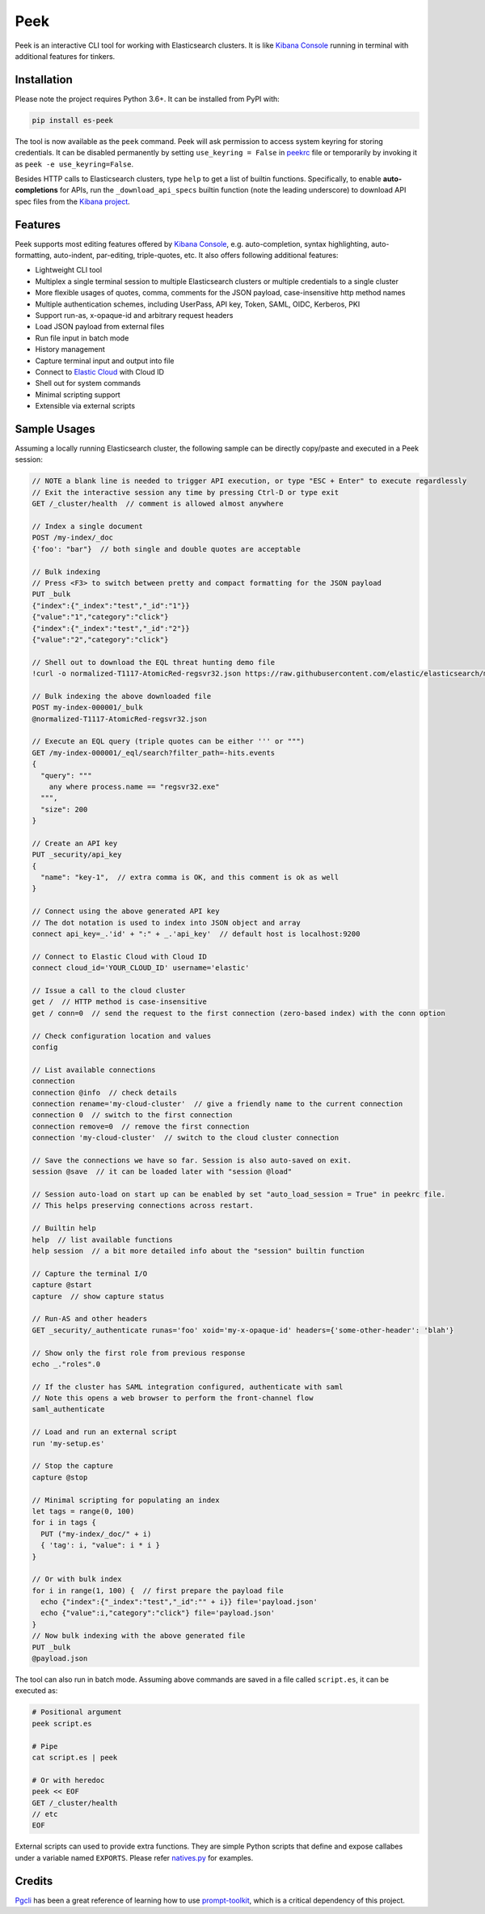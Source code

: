 ====
Peek
====

.. image:: https://github.com/ywangd/peek/workflows/Peek/badge.svg
        :target: https://github.com/ywangd/peek

Peek is an interactive CLI tool for working with Elasticsearch clusters.
It is like `Kibana Console <https://www.elastic.co/guide/en/kibana/current/console-kibana.html>`_
running in terminal with additional features for tinkers.


Installation
------------

Please note the project requires Python 3.6+. It can be installed from PyPI with:

.. code-block:: bash

  pip install es-peek

The tool is now available as the ``peek`` command. Peek will ask permission to access system keyring
for storing credentials.
It can be disabled permanently by setting ``use_keyring = False`` in `peekrc <peek/peekrc>`_
file or temporarily by invoking it as ``peek -e use_keyring=False``.

Besides HTTP calls to Elasticsearch clusters, type ``help`` to get a list of builtin functions.
Specifically, to enable **auto-completions** for APIs, run the ``_download_api_specs`` builtin function
(note the leading underscore) to download API spec files from the
`Kibana project <https://github.com/elastic/kibana>`_.

Features
--------

Peek supports most editing features offered by
`Kibana Console <https://www.elastic.co/guide/en/kibana/current/console-kibana.html>`_,
e.g. auto-completion, syntax highlighting, auto-formatting, auto-indent,
par-editing, triple-quotes, etc. It also offers following additional features:

* Lightweight CLI tool
* Multiplex a single terminal session to multiple Elasticsearch clusters or multiple credentials to a single cluster
* More flexible usages of quotes, comma, comments for the JSON payload, case-insensitive http method names
* Multiple authentication schemes, including UserPass, API key, Token, SAML, OIDC, Kerberos, PKI
* Support run-as, x-opaque-id and arbitrary request headers
* Load JSON payload from external files
* Run file input in batch mode
* History management
* Capture terminal input and output into file
* Connect to `Elastic Cloud <https://cloud.elastic.co/>`_ with Cloud ID
* Shell out for system commands
* Minimal scripting support
* Extensible via external scripts

Sample Usages
-------------

Assuming a locally running Elasticsearch cluster, the following sample can be directly copy/paste and executed in
a Peek session:

.. code-block:: javascript

  // NOTE a blank line is needed to trigger API execution, or type "ESC + Enter" to execute regardlessly
  // Exit the interactive session any time by pressing Ctrl-D or type exit
  GET /_cluster/health  // comment is allowed almost anywhere

  // Index a single document
  POST /my-index/_doc
  {'foo': "bar"}  // both single and double quotes are acceptable

  // Bulk indexing
  // Press <F3> to switch between pretty and compact formatting for the JSON payload
  PUT _bulk
  {"index":{"_index":"test","_id":"1"}}
  {"value":"1","category":"click"}
  {"index":{"_index":"test","_id":"2"}}
  {"value":"2","category":"click"}

  // Shell out to download the EQL threat hunting demo file
  !curl -o normalized-T1117-AtomicRed-regsvr32.json https://raw.githubusercontent.com/elastic/elasticsearch/master/docs/src/test/resources/normalized-T1117-AtomicRed-regsvr32.json

  // Bulk indexing the above downloaded file
  POST my-index-000001/_bulk
  @normalized-T1117-AtomicRed-regsvr32.json

  // Execute an EQL query (triple quotes can be either ''' or """)
  GET /my-index-000001/_eql/search?filter_path=-hits.events
  {
    "query": """
      any where process.name == "regsvr32.exe"
    """,
    "size": 200
  }

  // Create an API key
  PUT _security/api_key
  {
    "name": "key-1",  // extra comma is OK, and this comment is ok as well
  }

  // Connect using the above generated API key
  // The dot notation is used to index into JSON object and array
  connect api_key=_.'id' + ":" + _.'api_key'  // default host is localhost:9200

  // Connect to Elastic Cloud with Cloud ID
  connect cloud_id='YOUR_CLOUD_ID' username='elastic'

  // Issue a call to the cloud cluster
  get /  // HTTP method is case-insensitive
  get / conn=0  // send the request to the first connection (zero-based index) with the conn option

  // Check configuration location and values
  config

  // List available connections
  connection
  connection @info  // check details
  connection rename='my-cloud-cluster'  // give a friendly name to the current connection
  connection 0  // switch to the first connection
  connection remove=0  // remove the first connection
  connection 'my-cloud-cluster'  // switch to the cloud cluster connection

  // Save the connections we have so far. Session is also auto-saved on exit.
  session @save  // it can be loaded later with "session @load"

  // Session auto-load on start up can be enabled by set "auto_load_session = True" in peekrc file.
  // This helps preserving connections across restart.

  // Builtin help
  help  // list available functions
  help session  // a bit more detailed info about the "session" builtin function

  // Capture the terminal I/O
  capture @start
  capture  // show capture status

  // Run-AS and other headers
  GET _security/_authenticate runas='foo' xoid='my-x-opaque-id' headers={'some-other-header': 'blah'}

  // Show only the first role from previous response
  echo _."roles".0

  // If the cluster has SAML integration configured, authenticate with saml
  // Note this opens a web browser to perform the front-channel flow
  saml_authenticate

  // Load and run an external script
  run 'my-setup.es'

  // Stop the capture
  capture @stop

  // Minimal scripting for populating an index
  let tags = range(0, 100)
  for i in tags {
    PUT ("my-index/_doc/" + i)
    { 'tag': i, "value": i * i }
  }

  // Or with bulk index
  for i in range(1, 100) {  // first prepare the payload file
    echo {"index":{"_index":"test","_id":"" + i}} file='payload.json'
    echo {"value":i,"category":"click"} file='payload.json'
  }
  // Now bulk indexing with the above generated file
  PUT _bulk
  @payload.json

The tool can also run in batch mode. Assuming above commands are saved in a file called ``script.es``,
it can be executed as:

.. code-block:: bash

  # Positional argument
  peek script.es

  # Pipe
  cat script.es | peek

  # Or with heredoc
  peek << EOF
  GET /_cluster/health
  // etc
  EOF

External scripts can used to provide extra functions. They are simple Python scripts that define
and expose callabes under a variable named ``EXPORTS``. Please refer `natives.py <peek/natives.py>`_
for examples.

Credits
-------
`Pgcli <https://github.com/dbcli/pgcli>`_ has been a great reference of learning how to use
`prompt-toolkit <https://github.com/prompt-toolkit/python-prompt-toolkit>`_, which is a critical
dependency of this project.
